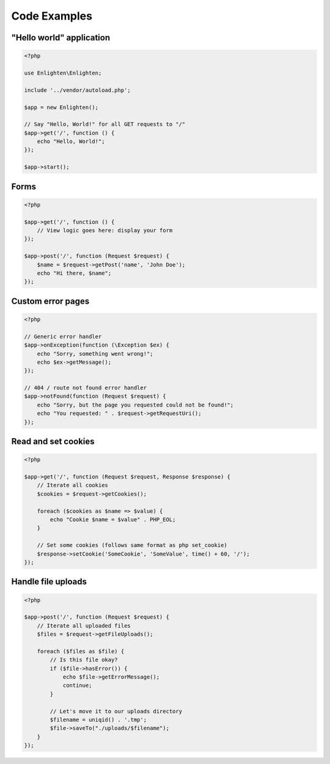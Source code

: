 Code Examples
=============

"Hello world" application
^^^^^^^^^^^^^^^^^^^^^^^^^

.. code-block:: php

    <?php

    use Enlighten\Enlighten;

    include '../vendor/autoload.php';

    $app = new Enlighten();

    // Say "Hello, World!" for all GET requests to "/"
    $app->get('/', function () {
        echo "Hello, World!";
    });

    $app->start();

Forms
^^^^^

.. code-block:: php

    <?php

    $app->get('/', function () {
        // View logic goes here: display your form
    });

    $app->post('/', function (Request $request) {
        $name = $request->getPost('name', 'John Doe');
        echo "Hi there, $name";
    });


Custom error pages
^^^^^^^^^^^^^^^^^^

.. code-block:: php

    <?php

    // Generic error handler
    $app->onException(function (\Exception $ex) {
        echo "Sorry, something went wrong!";
        echo $ex->getMessage();
    });

    // 404 / route not found error handler
    $app->notFound(function (Request $request) {
        echo "Sorry, but the page you requested could not be found!";
        echo "You requested: " . $request->getRequestUri();
    });

Read and set cookies
^^^^^^^^^^^^^^^^^^^^

.. code-block:: php

    <?php

    $app->get('/', function (Request $request, Response $response) {
        // Iterate all cookies
        $cookies = $request->getCookies();

        foreach ($cookies as $name => $value) {
            echo "Cookie $name = $value" . PHP_EOL;
        }

        // Set some cookies (follows same format as php set_cookie)
        $response->setCookie('SomeCookie', 'SomeValue', time() + 60, '/');
    });

Handle file uploads
^^^^^^^^^^^^^^^^^^^

.. code-block:: php

    <?php

    $app->post('/', function (Request $request) {
        // Iterate all uploaded files
        $files = $request->getFileUploads();

        foreach ($files as $file) {
            // Is this file okay?
            if ($file->hasError()) {
                echo $file->getErrorMessage();
                continue;
            }

            // Let's move it to our uploads directory
            $filename = uniqid() . '.tmp';
            $file->saveTo("./uploads/$filename");
        }
    });